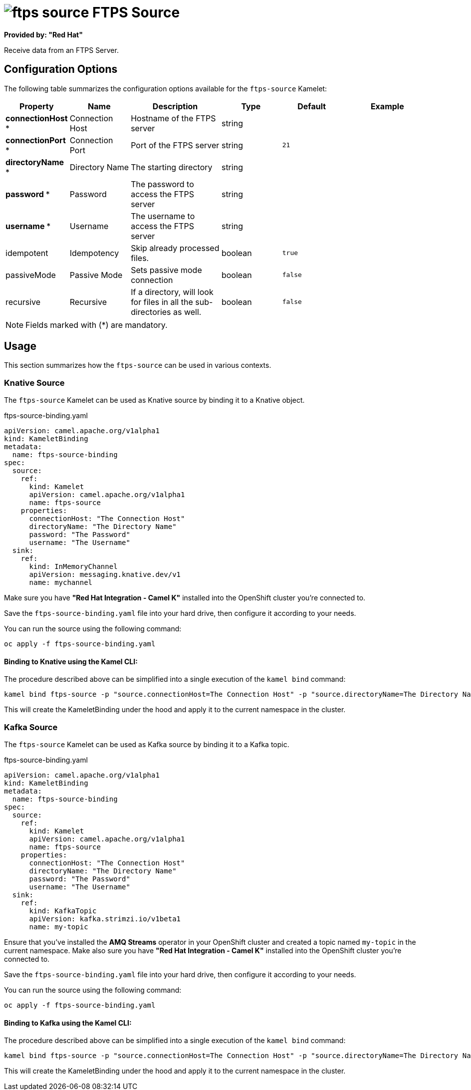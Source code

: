 // THIS FILE IS AUTOMATICALLY GENERATED: DO NOT EDIT
= image:kamelets/ftps-source.svg[] FTPS Source

*Provided by: "Red Hat"*

Receive data from an FTPS Server.

== Configuration Options

The following table summarizes the configuration options available for the `ftps-source` Kamelet:
[width="100%",cols="2,^2,3,^2,^2,^3",options="header"]
|===
| Property| Name| Description| Type| Default| Example
| *connectionHost {empty}* *| Connection Host| Hostname of the FTPS server| string| | 
| *connectionPort {empty}* *| Connection Port| Port of the FTPS server| string| `21`| 
| *directoryName {empty}* *| Directory Name| The starting directory| string| | 
| *password {empty}* *| Password| The password to access the FTPS server| string| | 
| *username {empty}* *| Username| The username to access the FTPS server| string| | 
| idempotent| Idempotency| Skip already processed files.| boolean| `true`| 
| passiveMode| Passive Mode| Sets passive mode connection| boolean| `false`| 
| recursive| Recursive| If a directory, will look for files in all the sub-directories as well.| boolean| `false`| 
|===

NOTE: Fields marked with ({empty}*) are mandatory.

== Usage

This section summarizes how the `ftps-source` can be used in various contexts.

=== Knative Source

The `ftps-source` Kamelet can be used as Knative source by binding it to a Knative object.

.ftps-source-binding.yaml
[source,yaml]
----
apiVersion: camel.apache.org/v1alpha1
kind: KameletBinding
metadata:
  name: ftps-source-binding
spec:
  source:
    ref:
      kind: Kamelet
      apiVersion: camel.apache.org/v1alpha1
      name: ftps-source
    properties:
      connectionHost: "The Connection Host"
      directoryName: "The Directory Name"
      password: "The Password"
      username: "The Username"
  sink:
    ref:
      kind: InMemoryChannel
      apiVersion: messaging.knative.dev/v1
      name: mychannel

----

Make sure you have *"Red Hat Integration - Camel K"* installed into the OpenShift cluster you're connected to.

Save the `ftps-source-binding.yaml` file into your hard drive, then configure it according to your needs.

You can run the source using the following command:

[source,shell]
----
oc apply -f ftps-source-binding.yaml
----

==== *Binding to Knative using the Kamel CLI:*

The procedure described above can be simplified into a single execution of the `kamel bind` command:

[source,shell]
----
kamel bind ftps-source -p "source.connectionHost=The Connection Host" -p "source.directoryName=The Directory Name" -p "source.password=The Password" -p "source.username=The Username" channel/mychannel
----

This will create the KameletBinding under the hood and apply it to the current namespace in the cluster.

=== Kafka Source

The `ftps-source` Kamelet can be used as Kafka source by binding it to a Kafka topic.

.ftps-source-binding.yaml
[source,yaml]
----
apiVersion: camel.apache.org/v1alpha1
kind: KameletBinding
metadata:
  name: ftps-source-binding
spec:
  source:
    ref:
      kind: Kamelet
      apiVersion: camel.apache.org/v1alpha1
      name: ftps-source
    properties:
      connectionHost: "The Connection Host"
      directoryName: "The Directory Name"
      password: "The Password"
      username: "The Username"
  sink:
    ref:
      kind: KafkaTopic
      apiVersion: kafka.strimzi.io/v1beta1
      name: my-topic

----

Ensure that you've installed the *AMQ Streams* operator in your OpenShift cluster and created a topic named `my-topic` in the current namespace.
Make also sure you have *"Red Hat Integration - Camel K"* installed into the OpenShift cluster you're connected to.

Save the `ftps-source-binding.yaml` file into your hard drive, then configure it according to your needs.

You can run the source using the following command:

[source,shell]
----
oc apply -f ftps-source-binding.yaml
----

==== *Binding to Kafka using the Kamel CLI:*

The procedure described above can be simplified into a single execution of the `kamel bind` command:

[source,shell]
----
kamel bind ftps-source -p "source.connectionHost=The Connection Host" -p "source.directoryName=The Directory Name" -p "source.password=The Password" -p "source.username=The Username" kafka.strimzi.io/v1beta1:KafkaTopic:my-topic
----

This will create the KameletBinding under the hood and apply it to the current namespace in the cluster.

// THIS FILE IS AUTOMATICALLY GENERATED: DO NOT EDIT
